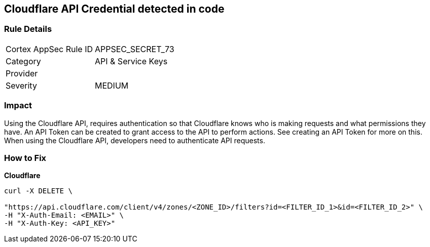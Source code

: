 == Cloudflare API Credential detected in code


=== Rule Details

[cols="1,2"]
|===
|Cortex AppSec Rule ID |APPSEC_SECRET_73
|Category |API & Service Keys
|Provider |
|Severity |MEDIUM
|===
 



=== Impact
Using the Cloudflare API, requires authentication so that Cloudflare knows who is making requests and what permissions they have.
An API Token can be created to grant access to the API to perform actions.
See creating an API Token for more on this.
When using the Cloudflare API, developers need to authenticate API requests.

=== How to Fix


*Cloudflare* 




[source,text]
----
curl -X DELETE \

"https://api.cloudflare.com/client/v4/zones/<ZONE_ID>/filters?id=<FILTER_ID_1>&id=<FILTER_ID_2>" \
-H "X-Auth-Email: <EMAIL>" \
-H "X-Auth-Key: <API_KEY>"
----

